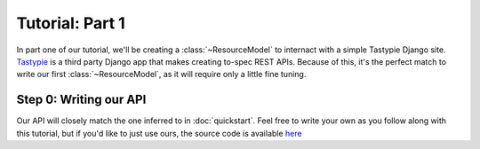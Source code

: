 ================
Tutorial: Part 1
================

In part one of our tutorial, we'll be creating a :class:`~ResourceModel` to internact with a simple Tastypie Django site. `Tastypie`_ is a third party Django app that makes creating to-spec REST APIs. Because of this, it's the perfect match to write our first :class:`~ResourceModel`, as it will require only a little fine tuning.

.. _Tastypie: http://tastypieapi.org/


Step 0: Writing our API
=======================

Our API will closely match the one inferred to in :doc:`quickstart`. Feel free to write your own as you follow along with this tutorial, but if you'd like to just use ours, the source code is available `here <sample_site>`_


.. _sample_site: https://github.com/jacobb/example_nap_api/